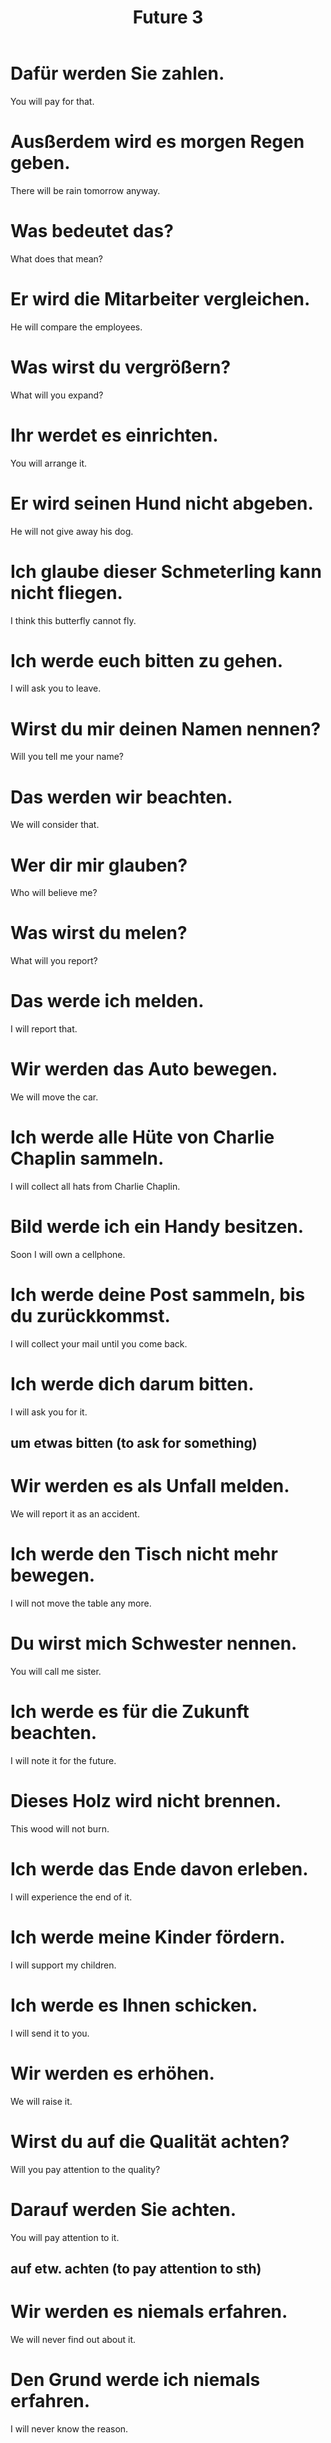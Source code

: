 #+TITLE: Future 3

* Dafür werden Sie zahlen.
You will pay for that.

* Ausßerdem wird es morgen Regen geben.
There will be rain tomorrow anyway.

* Was bedeutet das?
What does that mean?

* Er wird die Mitarbeiter vergleichen.
He will compare the employees.

* Was wirst du vergrößern?
What will you expand?

* Ihr werdet es einrichten.
You will arrange it.

* Er wird seinen Hund nicht abgeben.
He will not give away his dog.

* Ich glaube dieser Schmeterling kann nicht fliegen.
I think this butterfly cannot fly.

* Ich werde euch bitten zu gehen.
I will ask you to leave.

* Wirst du mir deinen Namen nennen?
Will you tell me your name?

* Das werden wir beachten.
We will consider that.

* Wer dir mir glauben?
Who will believe me?

* Was wirst du melen?
What will you report?

* Das werde ich melden.
I will report that.

* Wir werden das Auto bewegen.
We will move the car.

* Ich werde alle Hüte von Charlie Chaplin sammeln.
I will collect all hats from Charlie Chaplin.

* Bild werde ich ein Handy besitzen.
Soon I will own a cellphone.

* Ich werde deine Post sammeln, bis du zurückkommst.
I will collect your mail until you come back.

* Ich werde dich darum bitten.
I will ask you for it.
** um etwas bitten (to ask for something)

* Wir werden es als Unfall melden.
We will report it as an accident.

* Ich werde den Tisch nicht mehr bewegen.
I will not move the table any more.

* Du wirst mich Schwester nennen.
You will call me sister.

* Ich werde es für die Zukunft beachten.
I will note it for the future.

* Dieses Holz wird nicht brennen.
This wood will not burn.

* Ich werde das Ende davon erleben.
I will experience the end of it.

* Ich werde meine Kinder fördern.
I will support my children.

* Ich werde es Ihnen schicken.
I will send it to you.

* Wir werden es erhöhen.
We will raise it.

* Wirst du auf die Qualität achten?
Will you pay attention to the quality?

* Darauf werden Sie achten.
You will pay attention to it.
** auf etw. achten (to pay attention to sth)

* Wir werden es niemals erfahren.
We will never find out about it.

* Den Grund werde ich niemals erfahren.
I will never know the reason.

* Die Häuser werden nicht brennen.
The houses will not burn.

* Sie werden den Preis erhöhen.
They will raise the price.

* Wirst du die Klinik fördern?
Will you promote the clinic?

* Dieses Hotel werde ich nicht mehr buchen.
I will not book this hotel any more.

* Das wird nicht reichen.
That will not be enough.

* Ich wirde es präsentieren.
I will present it.

* Wirst du mir antworten?
Will you answer me?

* Wir werden am Sonntag darüber diskutieren.
We will discuss that on Sunday.

* Sie wird bei ihm anfragen.
She will ask him.
** bei (to be more formal/polite, like asking your doctor, school)

* Wirst du den Text markieren?
Will you mark the text?

* Sie wird ein Zimmer für uns buchen.
She will book a room for us.

* Wo wirst du deinen Urlab buchen?
Where will you book you vocation?
